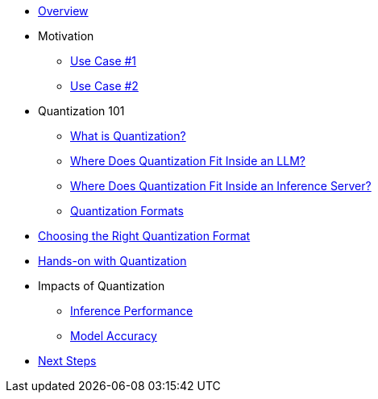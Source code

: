 * xref:index.adoc[Overview]

* Motivation
** xref:motivation/usecase1.adoc[Use Case #1]
** xref:motivation/usecase2.adoc[Use Case #2]

* Quantization 101
** xref:quantization101/what_is_quant.adoc[What is Quantization?]
** xref:quantization101/where_inside_an_llm.adoc[Where Does Quantization Fit Inside an LLM?]
** xref:quantization101/where_inside_a_server.adoc[Where Does Quantization Fit Inside an Inference Server?]
** xref:quantization101/quant_formats.adoc[Quantization Formats]

* xref:choose_quant_formats/choose_quant_formats.adoc[Choosing the Right Quantization Format]
* xref:hands_on_quant/hands_on_quant.adoc[Hands-on with Quantization]

* Impacts of Quantization
** xref:impacts/infer_perf.adoc[Inference Performance]
** xref:impacts/accuracy.adoc[Model Accuracy]

* xref:next_steps/next_steps.adoc[Next Steps]